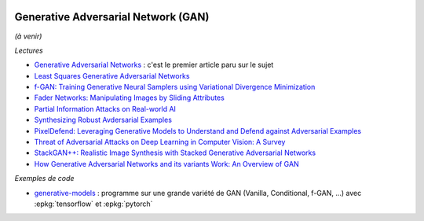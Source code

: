 
.. |pyecopng| image:: _static/pyeco.png
    :height: 20
    :alt: Economie
    :target: http://www.xavierdupre.fr/app/ensae_teaching_cs/helpsphinx3/td_2a_notions.html#pour-un-profil-plutot-economiste

.. |pystatpng| image:: _static/pystat.png
    :height: 20
    :alt: Statistique
    :target: http://www.xavierdupre.fr/app/ensae_teaching_cs/helpsphinx3/td_2a_notions.html#pour-un-profil-plutot-data-scientist

|pystatpng|

Generative Adversarial Network (GAN)
++++++++++++++++++++++++++++++++++++

*(à venir)*

*Lectures*

* `Generative Adversarial Networks <https://arxiv.org/abs/1406.2661>`_ :
  c'est le premier article paru sur le sujet
* `Least Squares Generative Adversarial Networks <https://arxiv.org/abs/1611.04076v2>`_
* `f-GAN: Training Generative Neural Samplers using Variational Divergence Minimization <https://arxiv.org/abs/1606.00709>`_
* `Fader Networks: Manipulating Images by Sliding Attributes <https://arxiv.org/pdf/1706.00409.pdf>`_
* `Partial Information Attacks on Real-world AI <http://www.labsix.org/partial-information-adversarial-examples/>`_
* `Synthesizing Robust Avdersarial Examples <https://arxiv.org/pdf/1707.07397.pdf>`_
* `PixelDefend: Leveraging Generative Models to Understand and Defend against Adversarial Examples <https://arxiv.org/pdf/1710.10766.pdf>`_
* `Threat of Adversarial Attacks on Deep Learning in Computer Vision: A Survey <https://arxiv.org/pdf/1801.00553.pdf>`_
* `StackGAN++: Realistic Image Synthesis with Stacked Generative Adversarial Networks <https://arxiv.org/pdf/1710.10916.pdf>`_
* `How Generative Adversarial Networks and its variants Work: An Overview of GAN <https://arxiv.org/pdf/1711.05914.pdf>`_

*Exemples de code*

* `generative-models <https://github.com/wiseodd/generative-models>`_ :
  programme sur une grande variété de GAN (Vanilla, Conditional, f-GAN, ...)
  avec :epkg:`tensorflow` et :epkg:`pytorch`
